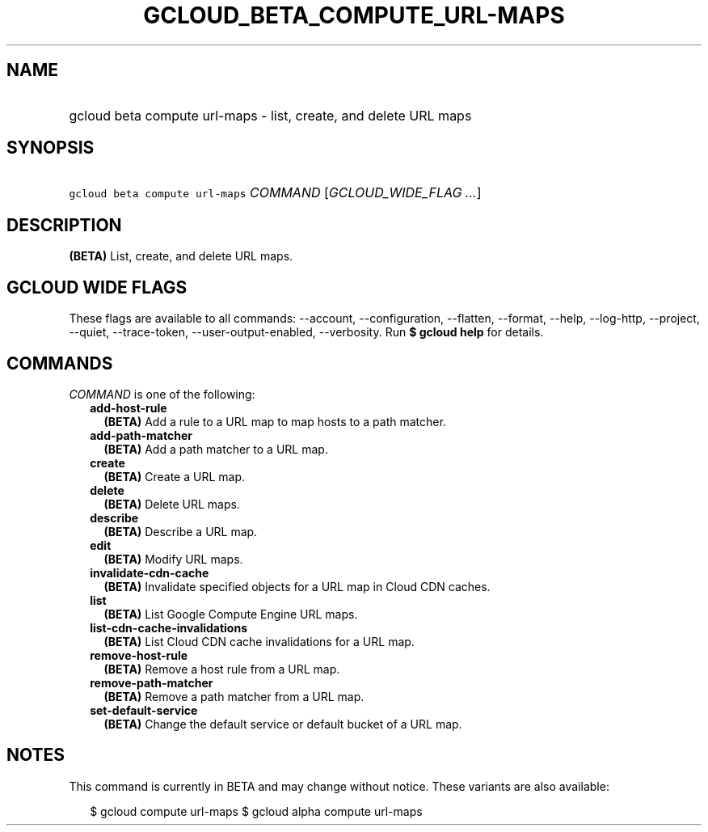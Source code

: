 
.TH "GCLOUD_BETA_COMPUTE_URL\-MAPS" 1



.SH "NAME"
.HP
gcloud beta compute url\-maps \- list, create, and delete URL maps



.SH "SYNOPSIS"
.HP
\f5gcloud beta compute url\-maps\fR \fICOMMAND\fR [\fIGCLOUD_WIDE_FLAG\ ...\fR]



.SH "DESCRIPTION"

\fB(BETA)\fR List, create, and delete URL maps.



.SH "GCLOUD WIDE FLAGS"

These flags are available to all commands: \-\-account, \-\-configuration,
\-\-flatten, \-\-format, \-\-help, \-\-log\-http, \-\-project, \-\-quiet,
\-\-trace\-token, \-\-user\-output\-enabled, \-\-verbosity. Run \fB$ gcloud
help\fR for details.



.SH "COMMANDS"

\f5\fICOMMAND\fR\fR is one of the following:

.RS 2m
.TP 2m
\fBadd\-host\-rule\fR
\fB(BETA)\fR Add a rule to a URL map to map hosts to a path matcher.

.TP 2m
\fBadd\-path\-matcher\fR
\fB(BETA)\fR Add a path matcher to a URL map.

.TP 2m
\fBcreate\fR
\fB(BETA)\fR Create a URL map.

.TP 2m
\fBdelete\fR
\fB(BETA)\fR Delete URL maps.

.TP 2m
\fBdescribe\fR
\fB(BETA)\fR Describe a URL map.

.TP 2m
\fBedit\fR
\fB(BETA)\fR Modify URL maps.

.TP 2m
\fBinvalidate\-cdn\-cache\fR
\fB(BETA)\fR Invalidate specified objects for a URL map in Cloud CDN caches.

.TP 2m
\fBlist\fR
\fB(BETA)\fR List Google Compute Engine URL maps.

.TP 2m
\fBlist\-cdn\-cache\-invalidations\fR
\fB(BETA)\fR List Cloud CDN cache invalidations for a URL map.

.TP 2m
\fBremove\-host\-rule\fR
\fB(BETA)\fR Remove a host rule from a URL map.

.TP 2m
\fBremove\-path\-matcher\fR
\fB(BETA)\fR Remove a path matcher from a URL map.

.TP 2m
\fBset\-default\-service\fR
\fB(BETA)\fR Change the default service or default bucket of a URL map.


.RE
.sp

.SH "NOTES"

This command is currently in BETA and may change without notice. These variants
are also available:

.RS 2m
$ gcloud compute url\-maps
$ gcloud alpha compute url\-maps
.RE

